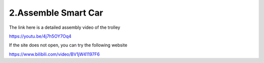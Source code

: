 .. _assemble_smart_car:

2.Assemble Smart Car
======================

The link here is a detailed assembly video of the trolley

`<https://youtu.be/4j7h5OY7Oq4>`_

If the site does not open, you can try the following website

`<https://www.bilibili.com/video/BV1jW41197F6>`_
